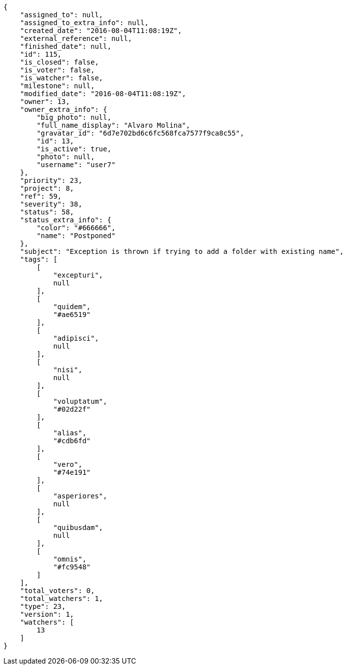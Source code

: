 [source,json]
----
{
    "assigned_to": null,
    "assigned_to_extra_info": null,
    "created_date": "2016-08-04T11:08:19Z",
    "external_reference": null,
    "finished_date": null,
    "id": 115,
    "is_closed": false,
    "is_voter": false,
    "is_watcher": false,
    "milestone": null,
    "modified_date": "2016-08-04T11:08:19Z",
    "owner": 13,
    "owner_extra_info": {
        "big_photo": null,
        "full_name_display": "Alvaro Molina",
        "gravatar_id": "6d7e702bd6c6fc568fca7577f9ca8c55",
        "id": 13,
        "is_active": true,
        "photo": null,
        "username": "user7"
    },
    "priority": 23,
    "project": 8,
    "ref": 59,
    "severity": 38,
    "status": 58,
    "status_extra_info": {
        "color": "#666666",
        "name": "Postponed"
    },
    "subject": "Exception is thrown if trying to add a folder with existing name",
    "tags": [
        [
            "excepturi",
            null
        ],
        [
            "quidem",
            "#ae6519"
        ],
        [
            "adipisci",
            null
        ],
        [
            "nisi",
            null
        ],
        [
            "voluptatum",
            "#02d22f"
        ],
        [
            "alias",
            "#cdb6fd"
        ],
        [
            "vero",
            "#74e191"
        ],
        [
            "asperiores",
            null
        ],
        [
            "quibusdam",
            null
        ],
        [
            "omnis",
            "#fc9548"
        ]
    ],
    "total_voters": 0,
    "total_watchers": 1,
    "type": 23,
    "version": 1,
    "watchers": [
        13
    ]
}
----
